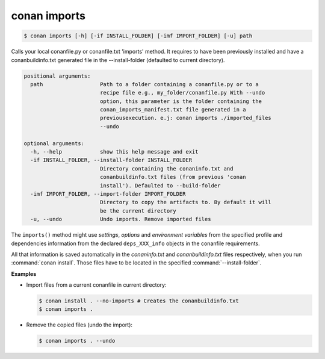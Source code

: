 
.. _conan_imports:

conan imports
=============

.. code-block:: bash

    $ conan imports [-h] [-if INSTALL_FOLDER] [-imf IMPORT_FOLDER] [-u] path

Calls your local conanfile.py or conanfile.txt 'imports' method. It requires
to have been previously installed and have a conanbuildinfo.txt generated file
in the --install-folder (defaulted to current directory).

.. code-block:: text

    positional arguments:
      path                  Path to a folder containing a conanfile.py or to a
                            recipe file e.g., my_folder/conanfile.py With --undo
                            option, this parameter is the folder containing the
                            conan_imports_manifest.txt file generated in a
                            previousexecution. e.j: conan imports ./imported_files
                            --undo

    optional arguments:
      -h, --help            show this help message and exit
      -if INSTALL_FOLDER, --install-folder INSTALL_FOLDER
                            Directory containing the conaninfo.txt and
                            conanbuildinfo.txt files (from previous 'conan
                            install'). Defaulted to --build-folder
      -imf IMPORT_FOLDER, --import-folder IMPORT_FOLDER
                            Directory to copy the artifacts to. By default it will
                            be the current directory
      -u, --undo            Undo imports. Remove imported files


The ``imports()`` method might use `settings`, `options` and `environment variables` from the
specified profile and dependencies information from the declared ``deps_XXX_info`` objects in the
conanfile requirements.

All that information is saved automatically in the *conaninfo.txt* and *conanbuildinfo.txt* files respectively, when you run
:command:`conan install`. Those files have to be located in the specified :command:`--install-folder`.

**Examples**

- Import files from a current conanfile in current directory:

  .. code-block:: bash

      $ conan install . --no-imports # Creates the conanbuildinfo.txt
      $ conan imports .

- Remove the copied files (undo the import):

  .. code-block:: bash

      $ conan imports . --undo
